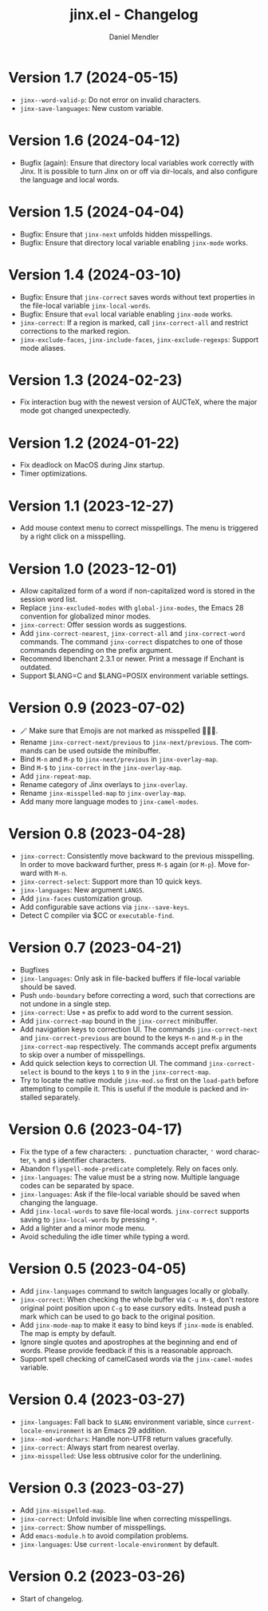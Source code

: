 #+title: jinx.el - Changelog
#+author: Daniel Mendler
#+language: en

* Version 1.7 (2024-05-15)

- ~jinx--word-valid-p~: Do not error on invalid characters.
- ~jinx-save-languages~: New custom variable.

* Version 1.6 (2024-04-12)

- Bugfix (again): Ensure that directory local variables work correctly with
  Jinx. It is possible to turn Jinx on or off via dir-locals, and also configure
  the language and local words.

* Version 1.5 (2024-04-04)

- Bugfix: Ensure that ~jinx-next~ unfolds hidden misspellings.
- Bugfix: Ensure that directory local variable enabling ~jinx-mode~ works.

* Version 1.4 (2024-03-10)

- Bugfix: Ensure that ~jinx-correct~ saves words without text properties in the
  file-local variable ~jinx-local-words~.
- Bugfix: Ensure that ~eval~ local variable enabling ~jinx-mode~ works.
- ~jinx-correct~: If a region is marked, call ~jinx-correct-all~ and restrict
  corrections to the marked region.
- ~jinx-exclude-faces~, ~jinx-include-faces~, ~jinx-exclude-regexps~: Support mode
  aliases.

* Version 1.3 (2024-02-23)

- Fix interaction bug with the newest version of AUCTeX, where the major mode
  got changed unexpectedly.

* Version 1.2 (2024-01-22)

- Fix deadlock on MacOS during Jinx startup.
- Timer optimizations.

* Version 1.1 (2023-12-27)

- Add mouse context menu to correct misspellings. The menu is triggered by a
  right click on a misspelling.

* Version 1.0 (2023-12-01)

- Allow capitalized form of a word if non-capitalized word is stored in the
  session word list.
- Replace =jinx-excluded-modes= with =global-jinx-modes=, the Emacs 28 convention
  for globalized minor modes.
- =jinx-correct=: Offer session words as suggestions.
- Add =jinx-correct-nearest=, =jinx-correct-all= and =jinx-correct-word= commands. The
  command =jinx-correct= dispatches to one of those commands depending on the
  prefix argument.
- Recommend libenchant 2.3.1 or newer. Print a message if Enchant is outdated.
- Support $LANG=C and $LANG=POSIX environment variable settings.

* Version 0.9 (2023-07-02)

- 🪄 Make sure that Emojis are not marked as misspelled 🧙🏼‍♀️.
- Rename =jinx-correct-next/previous= to =jinx-next/previous=. The commands can be
  used outside the minibuffer.
- Bind =M-n= and =M-p= to =jinx-next/previous= in =jinx-overlay-map=.
- Bind =M-$= to =jinx-correct= in the =jinx-overlay-map=.
- Add =jinx-repeat-map=.
- Rename category of Jinx overlays to =jinx-overlay=.
- Rename =jinx-misspelled-map= to =jinx-overlay-map=.
- Add many more language modes to =jinx-camel-modes=.

* Version 0.8 (2023-04-28)

- =jinx-correct=: Consistently move backward to the previous misspelling. In order
  to move backward further, press =M-$= again (or =M-p=). Move forward with =M-n=.
- =jinx-correct-select=: Support more than 10 quick keys.
- =jinx-languages=: New argument =LANGS=.
- Add =jinx-faces= customization group.
- Add configurable save actions via =jinx--save-keys=.
- Detect C compiler via $CC or =executable-find=.

* Version 0.7 (2023-04-21)

- Bugfixes
- =jinx-languages=: Only ask in file-backed buffers if file-local variable should
  be saved.
- Push =undo-boundary= before correcting a word, such that corrections are not
  undone in a single step.
- =jinx-correct=: Use =+= as prefix to add word to the current session.
- Add =jinx-correct-map= bound in the =jinx-correct= minibuffer.
- Add navigation keys to correction UI. The commands =jinx-correct-next= and
  =jinx-correct-previous= are bound to the keys =M-n= and =M-p= in the
  =jinx-correct-map= respectively. The commands accept prefix arguments to skip
  over a number of misspellings.
- Add quick selection keys to correction UI. The command =jinx-correct-select= is
  bound to the keys =1= to =9= in the =jinx-correct-map=.
- Try to locate the native module =jinx-mod.so= first on the =load-path= before
  attempting to compile it. This is useful if the module is packed and installed
  separately.

* Version 0.6 (2023-04-17)

- Fix the type of a few characters: =.= punctuation character, ='= word character, =%=
  and =$= identifier characters.
- Abandon =flyspell-mode-predicate= completely. Rely on faces only.
- =jinx-languages=: The value must be a string now. Multiple language codes can be
  separated by space.
- =jinx-languages=: Ask if the file-local variable should be saved when changing
  the language.
- Add =jinx-local-words= to save file-local words. =jinx-correct= supports saving to
  =jinx-local-words= by pressing =*=.
- Add a lighter and a minor mode menu.
- Avoid scheduling the idle timer while typing a word.

* Version 0.5 (2023-04-05)

- Add =jinx-languages= command to switch languages locally or globally.
- =jinx-correct=: When checking the whole buffer via =C-u M-$=, don't restore
  original point position upon =C-g= to ease cursory edits. Instead push a mark
  which can be used to go back to the original position.
- Add =jinx-mode-map= to make it easy to bind keys if =jinx-mode= is enabled. The
  map is empty by default.
- Ignore single quotes and apostrophes at the beginning and end of words. Please
  provide feedback if this is a reasonable approach.
- Support spell checking of camelCased words via the =jinx-camel-modes= variable.

* Version 0.4 (2023-03-27)

- =jinx-languages=: Fall back to =$LANG= environment variable, since
  =current-locale-environment= is an Emacs 29 addition.
- =jinx--mod-wordchars=: Handle non-UTF8 return values gracefully.
- =jinx-correct=: Always start from nearest overlay.
- =jinx-misspelled=: Use less obtrusive color for the underlining.

* Version 0.3 (2023-03-27)

- Add =jinx-misspelled-map=.
- =jinx-correct=: Unfold invisible line when correcting misspellings.
- =jinx-correct=: Show number of misspellings.
- Add =emacs-module.h= to avoid compilation problems.
- =jinx-languages=: Use =current-locale-environment= by default.

* Version 0.2 (2023-03-26)

- Start of changelog.
